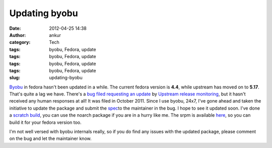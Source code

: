 Updating byobu
##############
:date: 2012-04-25 14:38
:author: ankur
:category: Tech
:tags: byobu, Fedora, update
:tags: byobu, Fedora, update
:tags: byobu, Fedora, update
:tags: byobu, Fedora, update
:slug: updating-byobu

`Byobu`_ in fedora hasn't been updated in a while. The current fedora
version is **4.4**, while upstream has moved on to **5.17**. That's
quite a lag we have. There's a `bug filed requesting an update`_ by
`Upstream release monitoring`_, but it hasn't received any human
responses at all! It was filed in October 2011. Since I use byobu, 24x7,
I've gone ahead and taken the initiative to update the package and
submit the `spec`_\ to the maintainer in the bug. I hope to see it
updated soon. I've done a `scratch build`_, you can use the noarch
package if you are in a hurry like me. The srpm is available `here`_, so
you can build it for your fedora version too.

.. raw:: html

   <div>

.. raw:: html

   </div>

.. raw:: html

   <div>

I'm not well versed with byobu internals really, so if you do find any
issues with the updated package, please comment on the bug and let the
maintainer know. 

.. raw:: html

   </div>

.. _Byobu: https://launchpad.net/byobu
.. _bug filed requesting an update: https://bugzilla.redhat.com/show_bug.cgi?id=748127
.. _Upstream release monitoring: https://fedoraproject.org/wiki/Upstream_release_monitoring
.. _spec: https://bugzilla.redhat.com/attachment.cgi?id=580100
.. _scratch build: http://koji.fedoraproject.org/koji/taskinfo?taskID=4021403
.. _here: http://ankursinha.fedorapeople.org/byobu/byobu-5.17-1.fc17.src.rpm
